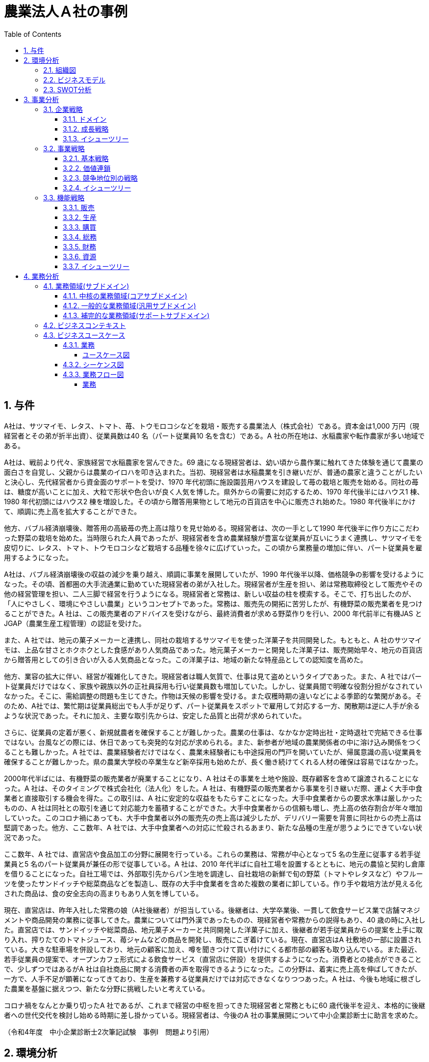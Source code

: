 :toc: left
:toclevels: 5
:sectnums:
:stem:
:source-highlighter: coderay

= 農業法人Ａ社の事例

== 与件

A社は、サツマイモ、レタス、トマト、苺、トウモロコシなどを栽培・販売する農業法人（株式会社）である。資本金は1,000 万円（現経営者とその弟が折半出資）、従業員数は40 名（パート従業員10 名を含む）である。A 社の所在地は、水稲農家や転作農家が多い地域である。

A社は、戦前より代々、家族経営で水稲農家を営んできた。69 歳になる現経営者は、幼い頃から農作業に触れてきた体験を通じて農業の面白さを自覚し、父親からは農業のイロハを叩き込まれた。当初、現経営者は水稲農業を引き継いだが、普通の農家と違うことがしたいと決心し、先代経営者から資金面のサポートを受け、1970 年代初頭に施設園芸用ハウスを建設して苺の栽培と販売を始める。同社の苺は、糖度が高いことに加え、大粒で形状や色合いが良く人気を博した。県外からの需要に対応するため、1970 年代後半にはハウス1 棟、1980 年代初頭にはハウス2 棟を増設した。その頃から贈答用果物として地元の百貨店を中心に販売され始めた。1980 年代後半にかけて、順調に売上高を拡大することができた。


他方、バブル経済崩壊後、贈答用の高級苺の売上高は陰りを見せ始める。現経営者は、次の一手として1990 年代後半に作り方にこだわった野菜の栽培を始めた。当時限られた人員であったが、現経営者を含め農業経験が豊富な従業員が互いにうまく連携し、サツマイモを皮切りに、レタス、トマト、トウモロコシなど栽培する品種を徐々に広げていった。この頃から業務量の増加に伴い、パート従業員を雇用するようになった。


A社は、バブル経済崩壊後の収益の減少を乗り越え、順調に事業を展開していたが、1990 年代後半以降、価格競争の影響を受けるようになった。その頃、首都圏の大手流通業に勤めていた現経営者の弟が入社した。現経営者が生産を担い、弟は常務取締役として販売やその他の経営管理を担い、二人三脚で経営を行うようになる。現経営者と常務は、新しい収益の柱を模索する。そこで、打ち出したのが、「人にやさしく、環境にやさしい農業」というコンセプトであった。常務は、販売先の開拓に苦労したが、有機野菜の販売業者を見つけることができた。A 社は、この販売業者のアドバイスを受けながら、最終消費者が求める野菜作りを行い、2000 年代前半に有機JAS とJGAP（農業生産工程管理）の認証を受けた。


また、A 社では、地元の菓子メーカーと連携し、同社の栽培するサツマイモを使った洋菓子を共同開発した。もともと、A 社のサツマイモは、上品な甘さとホクホクとした食感があり人気商品であった。地元菓子メーカーと開発した洋菓子は、販売開始早々、地元の百貨店から贈答用としての引き合いが入る人気商品となった。この洋菓子は、地域の新たな特産品としての認知度を高めた。


他方、業容の拡大に伴い、経営が複雑化してきた。現経営者は職人気質で、仕事は見て盗めというタイプであった。また、A 社ではパート従業員だけではなく、家族や親族以外の正社員採用も行い従業員数も増加していた。しかし、従業員間で明確な役割分担がなされていなかった。そこに、需給調整の問題も生じてきた。作物は天候の影響を受ける。また収穫時期の違いなどによる季節的な繁閑がある。そのため、A社では、繁忙期は従業員総出でも人手が足りず、パート従業員をスポットで雇用して対応する一方、閑散期は逆に人手が余るような状況であった。それに加え、主要な取引先からは、安定した品質と出荷が求められていた。


さらに、従業員の定着が悪く、新規就農者を確保することが難しかった。農業の仕事は、なかなか定時出社・定時退社で完結できる仕事ではない。台風などの際には、休日であっても突発的な対応が求められる。また、新参者が地域の農業関係者の中に溶け込み関係をつくることも難しかった。A 社では、農業経験者だけではなく、農業未経験者にも中途採用の門戸を開いていたが、帰属意識の高い従業員を確保することが難しかった。県の農業大学校の卒業生など新卒採用も始めたが、長く働き続けてくれる人材の確保は容易ではなかった。


2000年代半ばには、有機野菜の販売業者が廃業することになり、A 社はその事業を土地や施設、既存顧客を含めて譲渡されることになった。A 社は、そのタイミングで株式会社化（法人化）をした。A 社は、有機野菜の販売業者から事業を引き継いだ際、運よく大手中食業者と直接取引する機会を得た。この取引は、A 社に安定的な収益をもたらすことになった。大手中食業者からの要求水準は厳しかったものの、A 社は同社との取引を通じて対応能力を蓄積することができた。大手中食業者からの信頼も増し、売上高の依存割合が年々増加していった。このコロナ禍にあっても、大手中食業者以外の販売先の売上高は減少したが、デリバリー需要を背景に同社からの売上高は堅調であった。他方、ここ数年、A 社では、大手中食業者への対応に忙殺されるあまり、新たな品種の生産が思うようにできていない状況であった。


ここ数年、A 社では、直営店や食品加工の分野に展開を行っている。これらの業務は、常務が中心となって5 名の生産に従事する若手従業員と5 名のパート従業員が兼任の形で従事している。A 社は、2010 年代半ばに自社工場を設置するとともに、地元の農協と契約し倉庫を借りることになった。自社工場では、外部取引先からパン生地を調達し、自社栽培の新鮮で旬の野菜（トマトやレタスなど）やフルーツを使ったサンドイッチや総菜商品などを製造し、既存の大手中食業者を含めた複数の業者に卸している。作り手や栽培方法が見える化された商品は、食の安全志向の高まりもあり人気を博している。


現在、直営店は、昨年入社した常務の娘（A社後継者）が担当している。後継者は、大学卒業後、一貫して飲食サービス業で店舗マネジメントや商品開発の業務に従事してきた。農業については門外漢であったものの、現経営者や常務からの説得もあり、40 歳の時に入社した。直営店では、サンドイッチや総菜商品、地元菓子メーカーと共同開発した洋菓子に加え、後継者が若手従業員からの提案を上手に取り入れ、搾りたてのトマトジュース、苺ジャムなどの商品を開発し、販売にこぎ着けている。現在、直営店はA 社敷地の一部に設置されている。大きな駐車場を併設しており、地元の顧客に加え、噂を聞きつけて買い付けにくる都市部の顧客も取り込んでいる。また最近、若手従業員の提案で、オープンカフェ形式による飲食サービス（直営店に併設）を提供するようになった。消費者との接点ができることで、少しずつではあるがA 社は自社商品に関する消費者の声を取得できるようになった。この分野は、着実に売上高を伸ばしてきたが、一方で、人手不足が顕著になってきており、生産を兼務する従業員だけでは対応できなくなりつつあった。A 社は、今後も地域に根ざした農業を基盤に据えつつ、新たな分野に挑戦したいと考えている。


コロナ禍をなんとか乗り切ったA 社であるが、これまで経営の中枢を担ってきた現経営者と常務ともに60 歳代後半を迎え、本格的に後継者への世代交代を検討し始める時期に差し掛かっている。現経営者は、今後のA 社の事業展開について中小企業診断士に助言を求めた。

（令和4年度　中小企業診断士2次筆記試験　事例Ⅰ　問題より引用）

== 環境分析

=== 組織図

[plantuml]
----
@startwbs

* A社
** 農業生産
** 食品加工
** 直営店

@endwbs
----

=== ビジネスモデル

[plantuml]
----
@startmindmap

* A社
-- 外部環境
--- 競争(XC)
----[#red] 1990年代後半以降、価格競争の影響を受ける
--- 政治・社会・技術(XS)
---- バブル経済崩壊
--- マクロ経済(XE)
--- 市場(XM)
** 内部環境
*** 顧客
**** 顧客セグメント(CS)
***** 農業生産
****** 地元の百貨店
****** 大手中食業者
***** 食品加工
****** 大手中食業者
****** 複数の業者
***** 直営店
****** 地元の顧客
****** 都市部の顧客
*** 価値
**** 価値提案(VP)
***** 1970年代
****** 1970年代初頭に施設園芸用ハウスを建設して苺の栽培と販売を始める
****** 同社の苺は、糖度が高いことに加え、大粒で形状や色合いが良く人気を博した
***** 1980年代
****** 1970 年代後半にはハウス1 棟、1980 年代初頭にはハウス2 棟を増設してイチゴの栽培を始める
***** 1990年代
****** 1990 年代後半にはサツマイモ、レタス、トマト、トウモロコシ
***** 現在
******[#lightgreen] 「人にやさしく、環境にやさしい農業」
******[#lightgreen] 有機JAS とJGAP（農業生産工程管理）の認証
******[#lightgreen] サツマイモを使った洋菓子は、地元の百貨店から贈答用としての引き合いが入る人気商品
******[#yellow] 大手中食業者への対応に忙殺されるあまり、新たな品種の生産が思うようにできていない
******[#lightgreen] 作りてや栽培方法が見える化された商品は、食の安全志向の高まりもあり人気を博している
******[#lightgreen] 直営店では、サンドイッチや総菜商品、地元菓子メーカーと共同開発した洋菓子に加え、搾りたてのトマトジュース、苺ジャムなどの商品を開発し、販売にこぎ着けている
****** 若手従業員の提案で、オープンカフェ形式による飲食サービス（直営店に併設）を提供するようになった
******[#orange] 今後も地域に根ざした農業を基盤に据えつつ、新たな分野に挑戦
**** チャネル(CH)
***** 直営店
****** 消費者との接点ができることで、少しずつではあるがA 社は自社商品に関する消費者の声を取得できるようになった
***** 食品加工
*** インフラ
**** 主要活動(KA)
***** 現経営者が生産を担い、弟は常務取締役として販売やその他の経営管理を担い、二人三脚で経営
*****[#yellow] 業容の拡大に伴い、経営が複雑化してきた
***** 農業生産
******[#lightgreen] 農業経験が豊富な従業員が互いにうまく連携
******[#yellow] 従業員間で明確な役割分担がなされていなかった
******* 職人気質で、仕事は見て盗めというタイプであった
******[#yellow] 需給調整の問題も生じてきた
******[#yellow] 繁忙期は従業員総出でも人手が足りず、パート従業員をスポットで雇用して対応する一方、閑散期は逆に人手が余るような状況
******[#yellow] 主要な取引先からは、安定した品質と出荷が求められていた
***** 食品加工
****** 直営店と食品加工は、常務が中心となって5 名の生産に従事する若手従業員と5 名のパート従業員が兼任の形で従事
**** 主要リソース(KR)
***** 資本金1,000 万円 従業員数40 名
***** 2000 年代半ばには、有機野菜の販売業者が廃業することになり、A 社はその事業を土地や施設、既存顧客を含めて譲渡されることになった
***** これまで経営の中枢を担ってきた現経営者と常務ともに60 歳代後半を迎え、本格的に後継者への世代交代を検討し始める時期に差し掛かっている
***** 農業生産
******[#yellow] 従業員の定着が悪く、新規就農者を確保することが難しかった
******[#yellow] 新参者が地域の農業関係者の中に溶け込み関係をつくることも難しかった
******[#yellow] 農業経験者だけではなく、農業未経験者にも中途採用の門戸を開いていたが、帰属意識の高い従業員を確保することが難しかった
******[#yellow] 県の農業大学校の卒業生など新卒採用も始めたが、長く働き続けてくれる人材の確保は容易ではなかった
****** 2010 年代半ばに自社工場を設置し、地元の農協と契約し倉庫を借りる
***** 直営店
****** 直営店は、昨年入社した常務の娘（A社後継者）が担当
*******[#yellow] 農業については門外漢
******[#yellow] 人手不足が顕著になってきており、生産を兼務する従業員だけでは対応できなくなりつつあった
**** 主要パートナー(KP)
***** 地元の菓子メーカー
*** 資金
**** 収益源(R$)
*****[#lightgreen] 大手中食業者との取引
***** 大手中食業者以外の販売先の売上高は減少したが、デリバリー需要を背景に同社からの売上高は堅調であった
**** コスト構造(C$)

@endmindmap
----

=== SWOT分析

[plantuml]
----
@startmindmap
* SWOT
-- 外部環境
---[#lightblue] 機会
---[#red] 脅威
---- 1990年代後半以降、価格競争の影響を受ける
** 内部環境
***[#lightgreen] 強み
**** 農業生産
***** 「人にやさしく、環境にやさしい農業」
***** 有機JAS とJGAP（農業生産工程管理）の認証
***** 農業経験が豊富な従業員が互いにうまく連携
**** 食品加工
***** 作りてや栽培方法が見える化された商品は、食の安全志向の高まりもあり人気を博している
**** 直営店
***** 直営店では、サンドイッチや総菜商品、地元菓子メーカーと共同開発した洋菓子に加え、搾りたてのトマトジュース、苺ジャムなどの商品を開発し、販売にこぎ着けている
***** 若手従業員の提案で、オープンカフェ形式による飲食サービス（直営店に併設）を提供するようになった
***** 消費者との接点ができることで、少しずつではあるがA 社は自社商品に関する消費者の声を取得できるようになった
**** サツマイモを使った洋菓子は、地元の百貨店から贈答用としての引き合いが入る人気商品
**** 大手中食業者との取引
***[#yellow] 弱み
**** 農業生産
***** 大手中食業者への対応に忙殺されるあまり、新たな品種の生産が思うようにできていない
***** 従業員間で明確な役割分担がなされていなかった
***** 需給調整の問題も生じてきた
***** 繁忙期は従業員総出でも人手が足りず、パート従業員をスポットで雇用して対応する一方、閑散期は逆に人手が余るような状況
***** 主要な取引先からは、安定した品質と出荷が求められていた
***** 従業員の定着が悪く、新規就農者を確保することが難しかった
***** 新参者が地域の農業関係者の中に溶け込み関係をつくることも難しかった
***** 農業経験者だけではなく、農業未経験者にも中途採用の門戸を開いていたが、帰属意識の高い従業員を確保することが難しかった
***** 県の農業大学校の卒業生など新卒採用も始めたが、長く働き続けてくれる人材の確保は容易ではなかった
**** 直営店
***** 人手不足が顕著になってきており、生産を兼務する従業員だけでは対応できなくなりつつあった
**** 業容の拡大に伴い、経営が複雑化してきた
**** これまで経営の中枢を担ってきた現経営者と常務ともに60 歳代後半を迎え、本格的に後継者への世代交代を検討し始める時期に差し掛かっている
@endmindmap
----
== 事業分析

=== 企業戦略

==== ドメイン

[plantuml]
----
@startmindmap
* A社
** 農業生産
** 食品加工
** 直営店
left side
** 企業ドメイン
*** 理念
**** 人にやさしく、環境にやさしい農業
*** ビジョン
**** 食を通じて地域社会の発展と環境保護に貢献する企業
*** ミッション
**** 有機農業と持続可能な農業実践による高品質で安全な農産物の提供
**** 自社生産の農産物を使った高付加価値な加工品の製造・販売
**** 顧客のニーズに応え、高い満足度を提供する製品とサービスの提供
**** 地域の農業を支え、地域経済の活性化と環境保護活動の遂行
** 事業ドメイン
***[#orange] 農業生産
**** 誰に
***** 個人顧客
****** 新鮮で安全な農産物を求める消費者
***** 地域社会
****** 地域の農業従事者
****** 地域住民
****[#orange] 何を
***** 有機野菜
***** 果物
**** どのように
***** 有機農業技術の導入
***** 農薬や化学肥料の削減
*** 食品加工
**** 誰に
***** 個人顧客
****** 食品加工品を購入する顧客
****** オープンカフェ形式の飲食サービス利用者
***** 企業顧客
****** 大手中食業者
****** 地元食品加工業者
****** 贈答用商品を取り扱う百貨店
****[#orange] 何を
***** サンドイッチ
***** 総菜
***** 洋菓子
***** トマトジュース
***** 苺ジャム
**** どのように
***** 自社工場での加工
***** 安全・衛生管理の徹底
*** 直営店
**** 誰に
***** 個人顧客
****** 直営店や直営店イベントで購入する消費者
****** オープンカフェ形式の飲食サービス利用者
***** 企業顧客
****** 協力農家やサプライチェーンパートナー
***** 地域社会
****** 地域住民
****** 地域の各種団体（環境保護団体など）
****[#orange] 何を
***** サンドイッチ
***** 総菜
***** 洋菓子
***** トマトジュース
***** 苺ジャム
**** どのように
***** 直営店での新鮮な農産物販売
***** 地元イベントへの出店
***** オープンカフェでの新鮮食材を使ったメニュー提供
@endmindmap
----

==== 成長戦略

[plantuml]
----
@startmindmap
* 成長戦略
**[#orange] 現状市場
*** 市場浸透
****[#orange] 農業生産: 生産量増加、現市場でのシェア拡大
**** 食品加工: 加工技術向上、商品の付加価値向上
**** 直営店: 店舗数拡大、消費者との接点強化
***[#orange] 市場開拓
****[#orange] 直営店: 新市場に展開、新顧客層の獲得
** 新規市場
*** 商品開発
**** 農業生産: 新農産物・技術の開発、市場投入
**** 食品加工: 新加工食品・技術の開発、競争力強化
*** 多角化
**** 水平的多角化: 同業界内の関連事業進出、リスク分散
**** 垂直型多角化: サプライチェーンの上流・下流進出、価値チェーン強化
**** 集中型多角化: コア事業関連の新分野進出、事業集中度強化
**** 集成型多角化: 異業種進出、新収益源確保
@endmindmap
----

==== イシューツリー

[plantuml]
----
@startmindmap
* イシューツリー
** 成長戦略
***[#orange] 現状市場
**** 市場浸透
*****[#orange] 農業生産: 生産量増加、現市場でのシェア拡大
***** 食品加工: 加工技術向上、商品の付加価値向上
***** 直営店: 店舗数拡大、消費者との接点強化
****[#orange] 市場開拓
*****[#orange] 直営店: 新市場に展開、新顧客層の獲得
*** 新規市場
**** 商品開発
***** 農業生産: 新農産物・技術の開発、市場投入
***** 食品加工: 新加工食品・技術の開発、競争力強化
**** 多角化
***** 水平的多角化: 同業界内の関連事業進出、リスク分散
***** 垂直型多角化: サプライチェーンの上流・下流進出、価値チェーン強化
***** 集中型多角化: コア事業関連の新分野進出、事業集中度強化
***** 集成型多角化: 異業種進出、新収益源確保
left side
** ドメイン
***[#orange] 農業生産
**** 誰に
***** 個人顧客
****** 新鮮で安全な農産物を求める消費者
***** 地域社会
****** 地域の農業従事者
****** 地域住民
****[#orange] 何を
***** 有機野菜
***** 果物
**** どのように
***** 有機農業技術の導入
***** 農薬や化学肥料の削減
*** 食品加工
**** 誰に
***** 個人顧客
****** 食品加工品を購入する顧客
****** オープンカフェ形式の飲食サービス利用者
***** 企業顧客
****** 大手中食業者
****** 地元食品加工業者
****** 贈答用商品を取り扱う百貨店
****[#orange] 何を
***** サンドイッチ
***** 総菜
***** 洋菓子
***** トマトジュース
***** 苺ジャム
**** どのように
***** 自社工場での加工
***** 安全・衛生管理の徹底
*** 直営店
**** 誰に
***** 個人顧客
****** 直営店や直営店イベントで購入する消費者
****** オープンカフェ形式の飲食サービス利用者
***** 企業顧客
****** 協力農家やサプライチェーンパートナー
***** 地域社会
****** 地域住民
****** 地域の各種団体（環境保護団体など）
****[#orange] 何を
***** サンドイッチ
***** 総菜
***** 洋菓子
***** トマトジュース
***** 苺ジャム
**** どのように
***** 直営店での新鮮な農産物販売
***** 地元イベントへの出店
***** オープンカフェでの新鮮食材を使ったメニュー提供
@endmindmap
----

=== 事業戦略

==== 基本戦略

[plantuml]
----
@startmindmap
* 基本戦略
** コストリーダーシップ
*** コスト削減により市場で最も低い価格を提供
*** 大量生産によるスケールメリットの活用
** 差別化
***[#orange] 農業生産
****[#orange] オーガニック農産物の生産
**** 最新技術を用いた農業の実践
*** 食品加工
****[#orange] 独自の製法による高付加価値製品
**** 安全性と品質の徹底管理
*** 直営店
**** 店舗の独自コンセプトと雰囲気
**** 丁寧な接客とアフターサービス
** 集中
***[#orange] 農業生産
**** 特定地域での集中生産
**** 地域特産品に特化
*** 食品加工
**** 特定製品群への集中投資
**** 専門技術の蓄積
*** 直営店
**** 限られたエリアに集中的に展開
**** 地域密着型のマーケティング施策
@endmindmap
----

==== 価値連鎖

[plantuml]
----
@startmindmap
* 価値連鎖
** 主活動
*** 購買物流
****[#orange] 農業生産
***** サプライチェーンの効率化
***** 品質管理
**** 食品加工
***** 物流の最適化
***** 原材料の適時調達
**** 直営店
***** 在庫管理
***** 新鮮な食材の安定供給
*** 製造
****[#orange] 農業生産
*****[#yellow] 生産量の安定化
***** 専門技術の導入
**** 食品加工
***** 生産プロセスの効率化
***** 衛生管理
**** 直営店
***** 店舗での調理効率
***** 店内衛生
*** 出荷物流
****[#orange] 農業生産
***** 出荷時の品質維持
***** ロジスティクスコスト削減
**** 食品加工
***** 梱包効率の向上
***** 最適な出荷計画
**** 直営店
***** 店舗への迅速な補充
***** 配送経路の最適化
*** マーケティング・販売
****[#orange] 農業生産
***** 地元の認知度向上
***** ブランド構築
**** 食品加工
***** 市場調査の精度向上
***** 商品差別化
**** 直営店
***** 顧客満足度向上
***** 販売促進活動の効果測定
*** サービス
****[#orange] 農業生産
***** 技術サポート
***** アフターケアの強化
**** 食品加工
***** クレーム対応
***** 保証サービス提供
**** 直営店
***** 顧客対応
***** ロイヤルティプログラムの実施
** 支援活動
*** インフラストラクチャ
****[#orange] 農業生産
***** 設備投資
***** インフラ整備
**** 食品加工
***** 工場の最新化
***** 安全対策
**** 直営店
***** 店舗設計
***** ICTの導入
*** 人事・労務管理
****[#orange] 農業生産
*****[#yellow] 人材育成
*****[#yellow] 労働環境の改善
**** 食品加工
*****[#yellow] 労働力の確保
***** チームの統制
**** 直営店
*****[#yellow] 労働力の確保
***** スタッフのトレーニング
***** 勤務シフトの管理
*** 技術開発
****[#orange] 農業生産
***** 新技術の導入
***** R&Dの推進
**** 食品加工
***** 製品革新
***** 製造技術の向上
**** 直営店
***** サービス向上技術
***** 販売支援システム
*** 調達活動
****[#orange] 農業生産
***** 安定したサプライチェーン
***** コスト削減
**** 食品加工
***** 原材料の多様化
***** 供給リスクの分散
**** 直営店
***** 調達プロセスの効率化
***** ベンダー管理
@endmindmap
----

==== 競争地位別の戦略

[plantuml]
----
@startmindmap
* 競争地位別の戦略
** リーダー
*** 市場拡大
**** グローバル展開
**** 新製品開発
**** マーケットシェア向上
*** 同質化
**** 競合分析
**** プライスリーダーシップ
**** ブランド強化
** チャレンジャー
*** 差別化
****[#orange] 農業生産
*****[#orange]  有機農産物生産
***** スマート農業技術導入
**** 食品加工
*****[#orange] 高品質加工品の開発
***** 特許取得技術の活用
**** 直営店
***** 高級路線店舗展開
***** オンライン販売強化
** ニッチャー
*** 集中
**** 農業生産
***** 地域特産品に特化
***** 小規模精緻農業
**** 食品加工
***** 手作り加工品
***** 限定生産
**** 直営店
***** 地域限定店舗
***** テーマ型店舗
** フォロワー
*** 追随
**** ベストプラクティス模倣
**** コスト削減戦略
**** サービス改善
@endmindmap
----

==== イシューツリー

[plantuml]
----
@startmindmap
* イシューツリー
** 競争戦略
*** リーダー
**** 市場拡大
***** グローバル展開
***** 新製品開発
***** マーケットシェア向上
**** 同質化
***** 競合分析
***** プライスリーダーシップ
***** ブランド強化
*** チャレンジャー
**** 差別化
*****[#orange] 農業生産
******[#orange]  有機農産物生産
****** スマート農業技術導入
***** 食品加工
******[#orange] 高品質加工品の開発
****** 特許取得技術の活用
***** 直営店
****** 高級路線店舗展開
****** オンライン販売強化
*** ニッチャー
**** 集中
***** 農業生産
****** 地域特産品に特化
****** 小規模精緻農業
***** 食品加工
****** 手作り加工品
****** 限定生産
***** 直営店
****** 地域限定店舗
****** テーマ型店舗
*** フォロワー
**** 追随
***** ベストプラクティス模倣
***** コスト削減戦略
***** サービス改善
** 価値連鎖
*** 主活動
**** 購買物流
*****[#orange] 農業生産
****** サプライチェーンの効率化
****** 品質管理
***** 食品加工
****** 物流の最適化
****** 原材料の適時調達
***** 直営店
****** 在庫管理
****** 新鮮な食材の安定供給
**** 製造
*****[#orange] 農業生産
******[#yellow] 生産量の安定化
****** 専門技術の導入
***** 食品加工
****** 生産プロセスの効率化
****** 衛生管理
***** 直営店
****** 店舗での調理効率
****** 店内衛生
**** 出荷物流
*****[#orange] 農業生産
****** 出荷時の品質維持
****** ロジスティクスコスト削減
***** 食品加工
****** 梱包効率の向上
****** 最適な出荷計画
***** 直営店
****** 店舗への迅速な補充
****** 配送経路の最適化
**** マーケティング・販売
*****[#orange] 農業生産
****** 地元の認知度向上
****** ブランド構築
***** 食品加工
****** 市場調査の精度向上
****** 商品差別化
***** 直営店
****** 顧客満足度向上
****** 販売促進活動の効果測定
**** サービス
*****[#orange] 農業生産
****** 技術サポート
****** アフターケアの強化
***** 食品加工
****** クレーム対応
****** 保証サービス提供
***** 直営店
****** 顧客対応
****** ロイヤルティプログラムの実施
*** 支援活動
**** インフラストラクチャ
*****[#orange] 農業生産
****** 設備投資
****** インフラ整備
***** 食品加工
****** 工場の最新化
****** 安全対策
***** 直営店
****** 店舗設計
****** ICTの導入
**** 人事・労務管理
*****[#orange] 農業生産
******[#yellow] 人材育成
******[#yellow] 労働環境の改善
***** 食品加工
******[#yellow] 労働力の確保
****** チームの統制
***** 直営店
******[#yellow] 労働力の確保
****** スタッフのトレーニング
****** 勤務シフトの管理
**** 技術開発
*****[#orange] 農業生産
****** 新技術の導入
****** R&Dの推進
***** 食品加工
****** 製品革新
****** 製造技術の向上
***** 直営店
****** サービス向上技術
****** 販売支援システム
**** 調達活動
*****[#orange] 農業生産
****** 安定したサプライチェーン
****** コスト削減
***** 食品加工
****** 原材料の多様化
****** 供給リスクの分散
***** 直営店
****** 調達プロセスの効率化
****** ベンダー管理
left side
** 基本戦略
*** コストリーダーシップ
**** コスト削減により市場で最も低い価格を提供
**** 大量生産によるスケールメリットの活用
*** 差別化
****[#orange] 農業生産
*****[#orange] オーガニック農産物の生産
***** 最新技術を用いた農業の実践
**** 食品加工
*****[#orange] 独自の製法による高付加価値製品
***** 安全性と品質の徹底管理
**** 直営店
***** 店舗の独自コンセプトと雰囲気
***** 丁寧な接客とアフターサービス
*** 集中
****[#orange] 農業生産
***** 特定地域での集中生産
***** 地域特産品に特化
**** 食品加工
***** 特定製品群への集中投資
***** 専門技術の蓄積
**** 直営店
***** 限られたエリアに集中的に展開
***** 地域密着型のマーケティング施策
@endmindmap
----

=== 機能戦略

==== 販売

==== 生産

==== 購買

==== 総務

==== 財務

==== 資源

==== イシューツリー

[plantuml]
----
@startmindmap
* イシューツリー
*** 販売
*** 生産
*** 購買
*** 総務
*** 財務
*** 資源
@endmindmap
----

== 業務分析

[plantuml]
----
@startmindmap

* A社
** サブドメイン
*** コアサブドメイン
**** 農業生産
***** 高収量品種の開発および導入
***** 環境に優しい農業技術の開発および実装
***** 農薬および化学肥料のリスク管理
**** 食品加工
***** 独自の加工技術および製品開発
***** 加工プロセスの自動化および効率化
***** 高付加価値製品の開発および市場投入
**** 直営店
***** ブランド戦略の構築および推進
***** オンライン販売プラットフォームの開発および運用
***** 消費者データの収集および市場分析
*** 汎用サブドメイン
**** 財務管理
***** 予算編成および財務報告
***** コスト削減の施策立案および実行
***** 資金調達および投資戦略の策定
**** 人事管理
***** 従業員の採用および研修
***** 労務管理および従業員満足度の向上
***** 給与および福利厚生の管理
**** ITサポート
***** ITインフラの構築および保守
***** セキュリティ管理およびデータ保護
***** ソフトウェアの導入およびメンテナンス
**** 法務管理
***** 契約管理および法的リスクの評価
***** コンプライアンス遵守および内部監査
***** 訴訟対応および法的助言
**** その他共通業務
***** マーケティングおよび広報
****** プロモーション戦略の立案および実行
****** 広報活動およびメディア対応
****** 顧客フィードバックの収集および対応
***** 物流管理
****** 倉庫管理および在庫管理
****** 配送ネットワークの最適化
****** 物流コスト削減および効率化
*** サポートサブドメイン
**** 農業生産
***** 現地農家との連携強化および技術支援
***** 栽培ノウハウの提供および農地管理サポート
***** 農業機械および資材の調達および維持管理
**** 食品加工
***** 自社加工施設での運営および維持管理業務
***** 加工技術の導入および品質管理
***** 食品安全基準および衛生管理の徹底と監査
**** 直営店
***** 販売スタッフの教育およびトレーニング
***** 販売システムの構築およびメンテナンス
***** マーケティング・プロモーション活動の企画および支援
left side
** 企業ドメイン
*** 理念
**** 人にやさしく、環境にやさしい農業
*** ビジョン
**** 食を通じて地域社会の発展と環境保護に貢献する企業
*** ミッション
**** 有機農業と持続可能な農業実践による高品質で安全な農産物の提供
**** 自社生産の農産物を使った高付加価値な加工品の製造・販売
**** 顧客のニーズに応え、高い満足度を提供する製品とサービスの提供
**** 地域の農業を支え、地域経済の活性化と環境保護活動の遂行
** 事業ドメイン
***[#orange] 農業生産
**** 誰に
***** 個人顧客
****** 新鮮で安全な農産物を求める消費者
***** 地域社会
****** 地域の農業従事者
****** 地域住民
****[#orange] 何を
***** 有機野菜
***** 果物
**** どのように
***** 有機農業技術の導入
***** 農薬や化学肥料の削減
*** 食品加工
**** 誰に
***** 個人顧客
****** 食品加工品を購入する顧客
****** オープンカフェ形式の飲食サービス利用者
***** 企業顧客
****** 大手中食業者
****** 地元食品加工業者
****** 贈答用商品を取り扱う百貨店
****[#orange] 何を
***** サンドイッチ
***** 総菜
***** 洋菓子
***** トマトジュース
***** 苺ジャム
**** どのように
***** 自社工場での加工
***** 安全・衛生管理の徹底
*** 直営店
**** 誰に
***** 個人顧客
****** 直営店や直営店イベントで購入する消費者
****** オープンカフェ形式の飲食サービス利用者
***** 企業顧客
****** 協力農家やサプライチェーンパートナー
***** 地域社会
****** 地域住民
****** 地域の各種団体（環境保護団体など）
****[#orange] 何を
***** サンドイッチ
***** 総菜
***** 洋菓子
***** トマトジュース
***** 苺ジャム
**** どのように
***** 直営店での新鮮な農産物販売
***** 地元イベントへの出店
***** オープンカフェでの新鮮食材を使ったメニュー提供
@endmindmap
----


=== 業務領域(サブドメイン)

==== 中核の業務領域(コアサブドメイン)

==== 一般的な業務領域(汎用サブドメイン)

==== 補完的な業務領域(サポートサブドメイン)

=== ビジネスコンテキスト

=== ビジネスユースケース

==== 業務

===== ユースケース図

[plantuml]
----
@startuml

title ビジネスユースケース

@enduml
----

==== シーケンス図

[plantuml]
----
@startuml

title 業務シーケンス図

@enduml
----

==== 業務フロー図

===== 業務

[plantuml]
----
@startuml

title 業務フロー


@enduml
----

